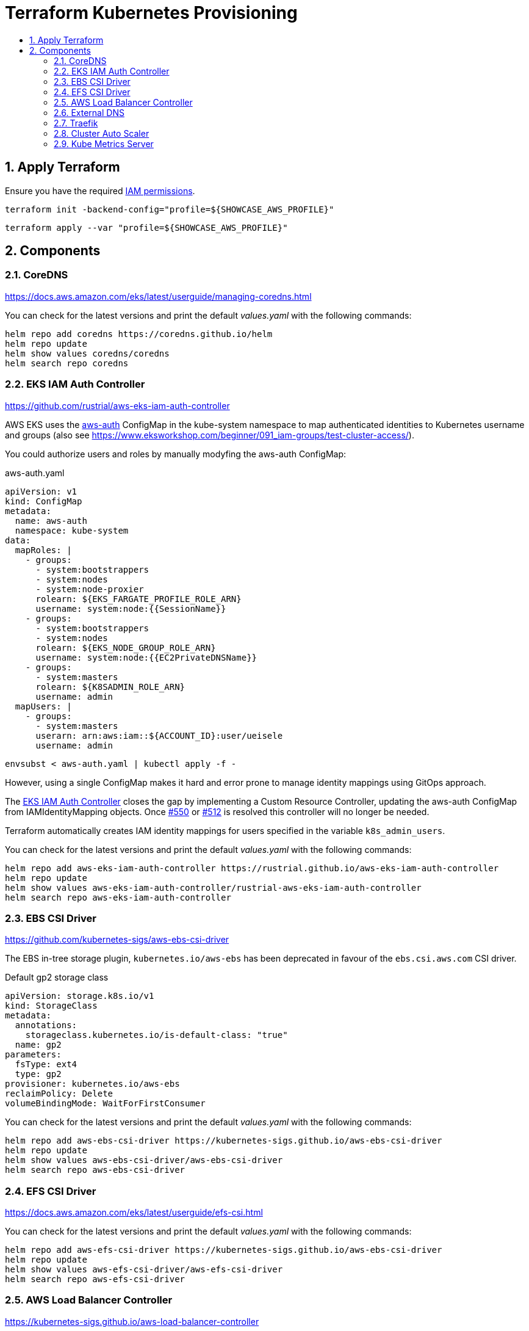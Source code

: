 :toc:
:toc-title:
:toclevels: 2
:sectnums:

= Terraform Kubernetes Provisioning

== Apply Terraform

Ensure you have the required link:required-iam-policy.json[IAM permissions].

[source,bash]
----
terraform init -backend-config="profile=${SHOWCASE_AWS_PROFILE}"
----

[source,bash]
----
terraform apply --var "profile=${SHOWCASE_AWS_PROFILE}"
----

== Components

=== CoreDNS

https://docs.aws.amazon.com/eks/latest/userguide/managing-coredns.html

You can check for the latest versions and print the default _values.yaml_ with the following commands:

[source,bash]
----
helm repo add coredns https://coredns.github.io/helm
helm repo update
helm show values coredns/coredns
helm search repo coredns
----

=== EKS IAM Auth Controller

https://github.com/rustrial/aws-eks-iam-auth-controller

AWS EKS uses the link:https://docs.aws.amazon.com/eks/latest/userguide/add-user-role.html[aws-auth] ConfigMap in the kube-system namespace to map authenticated identities to Kubernetes username and groups (also see https://www.eksworkshop.com/beginner/091_iam-groups/test-cluster-access/).

You could authorize users and roles by manually modyfing the aws-auth ConfigMap:

.aws-auth.yaml
[source,yaml]
----
apiVersion: v1
kind: ConfigMap
metadata:
  name: aws-auth
  namespace: kube-system
data:
  mapRoles: |
    - groups:
      - system:bootstrappers
      - system:nodes
      - system:node-proxier
      rolearn: ${EKS_FARGATE_PROFILE_ROLE_ARN}
      username: system:node:{{SessionName}}
    - groups:
      - system:bootstrappers
      - system:nodes
      rolearn: ${EKS_NODE_GROUP_ROLE_ARN}
      username: system:node:{{EC2PrivateDNSName}}
    - groups:
      - system:masters
      rolearn: ${K8SADMIN_ROLE_ARN}
      username: admin
  mapUsers: |
    - groups:
      - system:masters
      userarn: arn:aws:iam::${ACCOUNT_ID}:user/ueisele
      username: admin
----

[source,bash]
----
envsubst < aws-auth.yaml | kubectl apply -f -
----

However, using a single ConfigMap makes it hard and error prone to manage identity mappings using GitOps approach.

The link:https://github.com/rustrial/aws-eks-iam-auth-controller[EKS IAM Auth Controller] closes the gap by implementing a Custom Resource Controller, updating the aws-auth ConfigMap from IAMIdentityMapping objects. Once link:https://github.com/aws/containers-roadmap/issues/550[#550] or link:https://github.com/aws/containers-roadmap/issues/512[#512] is resolved this controller will no longer be needed.

Terraform automatically creates IAM identity mappings for users specified in the variable `k8s_admin_users`.

You can check for the latest versions and print the default _values.yaml_ with the following commands:

[source,bash]
----
helm repo add aws-eks-iam-auth-controller https://rustrial.github.io/aws-eks-iam-auth-controller
helm repo update
helm show values aws-eks-iam-auth-controller/rustrial-aws-eks-iam-auth-controller
helm search repo aws-eks-iam-auth-controller
----

=== EBS CSI Driver

https://github.com/kubernetes-sigs/aws-ebs-csi-driver

The EBS in-tree storage plugin, `kubernetes.io/aws-ebs` has been deprecated in favour of the `ebs.csi.aws.com` CSI driver.

.Default gp2 storage class
[source,yaml]
----
apiVersion: storage.k8s.io/v1
kind: StorageClass
metadata:
  annotations:
    storageclass.kubernetes.io/is-default-class: "true"
  name: gp2
parameters:
  fsType: ext4
  type: gp2
provisioner: kubernetes.io/aws-ebs
reclaimPolicy: Delete
volumeBindingMode: WaitForFirstConsumer
----

You can check for the latest versions and print the default _values.yaml_ with the following commands:

[source,bash]
----
helm repo add aws-ebs-csi-driver https://kubernetes-sigs.github.io/aws-ebs-csi-driver
helm repo update
helm show values aws-ebs-csi-driver/aws-ebs-csi-driver
helm search repo aws-ebs-csi-driver
----

=== EFS CSI Driver

https://docs.aws.amazon.com/eks/latest/userguide/efs-csi.html

You can check for the latest versions and print the default _values.yaml_ with the following commands:

[source,bash]
----
helm repo add aws-efs-csi-driver https://kubernetes-sigs.github.io/aws-ebs-csi-driver
helm repo update
helm show values aws-efs-csi-driver/aws-efs-csi-driver
helm search repo aws-efs-csi-driver
----

=== AWS Load Balancer Controller

https://kubernetes-sigs.github.io/aws-load-balancer-controller

You can check for the latest versions and print the default _values.yaml_ with the following commands:

[source,bash]
----
helm repo add eks https://aws.github.io/eks-charts
helm repo update
helm show values eks/aws-load-balancer-controller
helm search repo eks
----

The AWS Load Balancer Controller is a provider for Ingress. Ingresses can be implemented by different controllers, often with different configuration.

Therefore, we need to create an IngressClass resource that contains additional configuration including the name of the controller that should implement the class (also see https://kubernetes-sigs.github.io/aws-load-balancer-controller/v2.3/guide/ingress/ingress_class/).

The IngressClass is named `alb` and is defined as default.
So, after the IngressClass has been deployed, all created Ingress resources are managed by the AWS Load Balancer Controller.

The IngressClass sets link:https://kubernetes-sigs.github.io/aws-load-balancer-controller/v2.3/guide/ingress/ingress_class/#specscheme[`scheme`] to `internal`, because in the K+N VPC, we have no public IP addresses.

In addition, it sets link:https://kubernetes-sigs.github.io/aws-load-balancer-controller/v2.3/guide/ingress/ingress_class/#specgroup[`group`] to `default`, to add all Ingresses to the same AWS ALB.

.Verify that the IngressClass has been created
[source,bash]
----
kubectl get ingressClassParams alb
kubectl get ingressClass alb
----

=== External DNS

https://github.com/kubernetes-sigs/external-dns/tree/master/charts/external-dns

You can check for the latest versions and print the default _values.yaml_ with the following commands:

[source,bash]
----
helm repo add external-dns https://kubernetes-sigs.github.io/external-dns/
helm repo update
helm show values external-dns/external-dns
helm search repo external-dns
----

=== Traefik

https://github.com/traefik/traefik-helm-chart

You can check for the latest versions and print the default _values.yaml_ with the following commands:

[source,bash]
----
helm repo add traefik https://helm.traefik.io/traefik
helm repo update
helm show values traefik/traefik
helm search repo traefik
----

For simple authentication a middleware with name `basic-auth-default` is created.

.Example for authentication with basic auth
[source,yaml]
----
apiVersion: networking.k8s.io/v1
kind: Ingress
metadata:
  annotations:
    traefik.ingress.kubernetes.io/router.entrypoints: web
    traefik.ingress.kubernetes.io/router.middlewares: kube-system-basic-auth-default@kubernetescrd
----

.Determine credentials
[source,bash]
----
terraform output --raw traefik_basic_auth_default_credentials
----

Services:

* Traefik Dashboard: https://traefik.ada.letuscode.dev/

=== Cluster Auto Scaler

https://docs.aws.amazon.com/de_de/eks/latest/userguide/cluster-autoscaler.html

You can check for the latest versions and print the default _values.yaml_ with the following commands:

[source,bash]
----
helm repo add autoscaler https://kubernetes.github.io/autoscaler
helm repo update
helm show values autoscaler/cluster-autoscaler
helm search repo autoscaler
----

The configuration parameters are described at: https://github.com/kubernetes/autoscaler/blob/master/cluster-autoscaler/FAQ.md#what-are-the-parameters-to-ca

The Cluster Auto Scaler is configured with auto discovery. It automatically scales all EKS node groups with the following tags:

[source,yaml]
----
k8s.io/cluster-autoscaler/enabled: "true"
k8s.io/cluster-autoscaler/${aws_eks_cluster.main.name}: "owned"
----

=== Kube Metrics Server

https://github.com/kubernetes-sigs/metrics-server

At the moment, the link:https://github.com/kubernetes-sigs/metrics-server/tree/master/charts[`metrics-server`] Helm chart is maintained localy at link:charts/metrics-server[charts/metrics-server]. If the Helm chart for version _0.6.0_ has been released, the chart could be used from repository https://kubernetes-sigs.github.io/metrics-server.

You can check for the latest versions and print the default _values.yaml_ with the following commands:

[source,bash]
----
helm repo add metrics-server https://kubernetes-sigs.github.io/metrics-server
helm repo update
helm show values metrics-server/metrics-server
helm search repo metrics-server 
----
